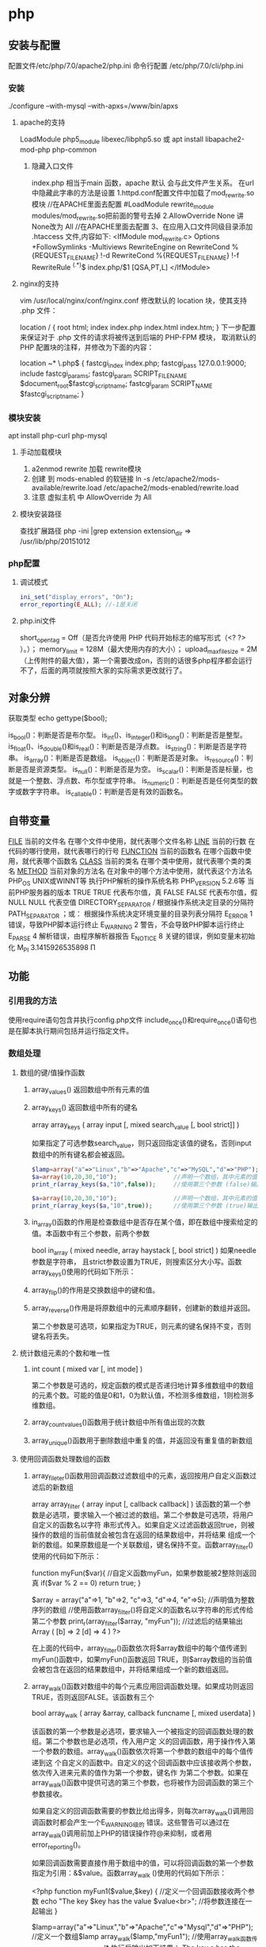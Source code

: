 * php
** 安装与配置
   配置文件/etc/php/7.0/apache2/php.ini
   命令行配置 /etc/php/7.0/cli/php.ini 
*** 安装
    ./configure --with-mysql --with-apxs=/www/bin/apxs
**** apache的支持
     LoadModule php5_module        libexec/libphp5.so
     或
     apt install libapache2-mod-php php-common
***** 隐藏入口文件
      index.php 相当于main 函数，apache 默认 会与此文件产生关系。
      在url 中隐藏此字串的方法是设置
      1.httpd.conf配置文件中加载了mod_rewrite.so模块 //在APACHE里面去配置
      #LoadModule rewrite_module modules/mod_rewrite.so把前面的警号去掉
      2.AllowOverride None 讲None改为 All      //在APACHE里面去配置
      3、在应用入口文件同级目录添加 .htaccess 文件,内容如下:
      <IfModule	mod_rewrite.c>
      Options	+FollowSymlinks	-Multiviews
      RewriteEngine	on
      RewriteCond	%{REQUEST_FILENAME}	!-d
      RewriteCond	%{REQUEST_FILENAME}	!-f
      RewriteRule	^(.*)$	index.php/$1	[QSA,PT,L]
      </IfModule>

**** nginx的支持
     vim /usr/local/nginx/conf/nginx.conf
     修改默认的 location 块，使其支持 .php 文件：

     location / {
     root   html;
     index  index.php index.html index.htm;
     }
     下一步配置来保证对于 .php 文件的请求将被传送到后端的 PHP-FPM 模块， 取消默认的 PHP 配置块的注释，并修改为下面的内容：

     location ~* \.php$ {
     fastcgi_index   index.php;
     fastcgi_pass    127.0.0.1:9000;
     include         fastcgi_params;
     fastcgi_param   SCRIPT_FILENAME    $document_root$fastcgi_script_name;
     fastcgi_param   SCRIPT_NAME        $fastcgi_script_name;
     }
*** 模块安装  
    apt install php-curl php-mysql
**** 手动加载模块 
     1. a2enmod rewrite 加载 rewrite模块
     2. 创建 到 mods-enabled 的软链接 ln -s /etc/apache2/mods-available/rewrite.load /etc/apache2/mods-enabled/rewrite.load
     3. 注意 虚拟主机 中 AllowOverride 为 All
**** 模块安装路径
     查找扩展路径 php -ini |grep extension
     extension_dir => /usr/lib/php/20151012
*** php配置  
**** 调试模式
   #+BEGIN_SRC php
     ini_set("display_errors", "On"); 
     error_reporting(E_ALL); //-1是关闭
   #+END_SRC
**** php.ini文件
   short_open_tag = Off（是否允许使用 PHP 代码开始标志的缩写形式（<? ?> ）。）；
   memory_limit = 128M（最大使用内存的大小）；
   upload_max_filesize = 2M（上传附件的最大值），第一个需要改成on，否则的话很多php程序都会运行不了，后面的两项就按照大家的实际需求更改就行了。
** 对象分辨
   获取类型 echo gettype($bool);
        
   is_bool()：判断是否是布尔型。
   is_int()、is_integer()和is_long()：判断是否是整型。
   is_float()、is_double()和is_real()：判断是否是浮点数。
   is_string()：判断是否是字符串。
   is_array()：判断是否是数组。
   is_object()：判断是否是对象。
   is_resource()：判断是否是资源类型。
   is_null()：判断是否是为空。
   is_scalar()：判断是否是标量，也就是一个整数、浮点数、布尔型或字符串。
   is_numeric()：判断是否是任何类型的数字或数字字符串。
   is_callable()：判断是否是有效的函数名。
** 自带变量
   __FILE__  当前的文件名  在哪个文件中使用，就代表哪个文件名称  
   __LINE__  当前的行数  在代码的哪行使用，就代表哪行的行号  
   __FUNCTION__  当前的函数名  在哪个函数中使用，就代表哪个函数名  
   __CLASS__  当前的类名  在哪个类中使用，就代表哪个类的类名  
   __METHOD__  当前对象的方法名  在对象中的哪个方法中使用，就代表这个方法名  
   PHP_OS  UNIX或WINNT等  执行PHP解析的操作系统名称  
   PHP_VERSION  5.2.6等  当前PHP服务器的版本  
   TRUE  TRUE  代表布尔值，真  
   FALSE  FALSE  代表布尔值，假  
   NULL  NULL  代表空值  
   DIRECTORY_SEPARATOR  \或/  根据操作系统决定目录的分隔符  
   PATH_SEPARATOR  ；或：  根据操作系统决定环境变量的目录列表分隔符  
   E_ERROR  1  错误，导致PHP脚本运行终止  
   E_WARNING  2  警告，不会导致PHP脚本运行终止  
   E_PARSE  4  解析错误，由程序解析器报告  
   E_NOTICE  8  关键的错误，例如变量末初始化  
   M_PI  3.1415926535898  Π  
** 功能
*** 引用我的方法
    使用require语句包含并执行config.php文件
    include_once()和require_once()语句也是在脚本执行期间包括并运行指定文件。
*** 数组处理
**** 数组的键/值操作函数 
***** array_values() 返回数组中所有元素的值
***** array_keys() 返回数组中所有的键名
      array  array_keys ( array input [, mixed search_value [, bool strict]] )
      
      如果指定了可选参数search_value，则只返回指定该值的键名，否则input数组中的所有键名都会被返回。
     #+BEGIN_SRC php
       $lamp=array("a"=>"Linux","b"=>"Apache","c"=>"MySQL","d"=>"PHP");  //只使第一个必需的参数
       $a=array(10,20,30,"10");                //声明一个数组，其中元素的值有整数10和字符串”10”
       print_r(array_keys($a,"10",false));     //使用第三个参数 (false)输出：Array ( [0] => 0 [1] => 3 )

       $a=array(10,20,30,"10");                //声明一个数组，其中元素的值有整数10和字符串”10”
       print_r(array_keys($a,"10",true));      //使用第三个参数 (true)输出：Array ( [0] => 3) 
     #+END_SRC 
***** in_array()函数的作用是检查数组中是否存在某个值，即在数组中搜索给定的值。本函数中有三个参数，前两个参数
 bool  in_array ( mixed needle, array haystack [, bool strict] )
 如果needle参数是字符串， 且strict参数设置为TRUE，则搜索区分大小写。函数array_keys()使用的代码如下所示：
***** array_flip()的作用是交换数组中的键和值。
***** array_reverse()作用是将原数组中的元素顺序翻转，创建新的数组并返回。
      第二个参数是可选项，如果指定为TRUE，则元素的键名保持不变，否则键名将丢失。
      
**** 统计数组元素的个数和唯一性 
***** int count ( mixed var [, int mode] )
      第二个参数是可选的，规定函数的模式是否递归地计算多维数组中的数组的元素个数。可能的值是0和1，0为默认值，不检测多维数组，1则检测多维数组。
***** array_count_values()函数用于统计数组中所有值出现的次数
***** array_unique()函数用于删除数组中重复的值，并返回没有重复值的新数组
**** 使用回调函数处理数组的函数 
***** array_fileter()函数用回调函数过滤数组中的元素，返回按用户自定义函数过滤后的新数组
       array array_filter ( array input [, callback callback] )
 该函数的第一个参数是必选项，要求输入一个被过滤的数组。第二个参数是可选项，将用户自定义的函数名以字符
 串形式传入。如果自定义过滤函数返回true，则被操作的数组的当前值就会被包含在返回的结果数组中，并将结果
 组成一个新的数组。如果原数组是一个关联数组，键名保持不变。函数array_filter()使用的代码如下所示：

         function myFun($var){                                           //自定义函数myFun，如果参数能被2整除则返回真
                 if($var % 2 == 0)
                         return true;
         }

         $array = array("a"=>1, "b"=>2, "c"=>3, "d"=>4, "e"=>5);          //声明值为整数序列的数组
      //使用函数array_filter()将自定义的函数名以字符串的形式传给第二个参数
         print_r(array_filter($array, "myFun"));                         //过滤后的结果输出Array ( [b] => 2 [d] => 4 )
 ?>

 在上面的代码中，array_filter()函数依次将$array数组中的每个值传递到myFun()函数中，如果myFun()函数返回
 TRUE，则$array数组的当前值会被包含在返回的结果数组中，并将结果组成一个新的数组返回。


***** array_walk()函数对数组中的每个元素应用回调函数处理。如果成功则返回TRUE，否则返回FALSE。该函数有三个
       bool array_walk ( array &array, callback funcname [, mixed userdata] )

 该函数的第一个参数是必选项，要求输入一个被指定的回调函数处理的数组。第二个参数也是必选项，传入用户定
 义的回调函数，用于操作传入第一个参数的数组。array_walk()函数依次将第一个参数的数组中的每个值传递到这
 个自定义的函数中。自定义的这个回调函数中应该接收两个参数，依次传入进来元素的值作为第一个参数，键名作
 为第二个参数。如果在array_walk()函数中提供可选的第三个参数，也将被作为回调函数的第三个参数接收。

 如果自定义的回调函数需要的参数比给出得多，则每次array_walk()调用回调函数时都会产生一个E_WARNING级的
 错误。这些警告可以通过在array_walk()调用前加上PHP的错误操作符@来抑制，或者用error_reporting()。

 如果回调函数需要直接作用于数组中的值，可以将回调函数的第一个参数指定为引用：&$value。函数array_walk
 ()使用的代码如下所示：


 <?php
         function myFun1($value,$key) {                                          //定义一个回调函数接收两个参数
                 echo "The key $key has the value $value<br>";                     //将参数连接在一起输出
         }

         $lamp=array("a"=>"Linux","b"=>"Apache","c"=>"Mysql","d"=>"PHP");    //定义一个数组$lamp
         array_walk($lamp,"myFun1");                     //使用array_walk函数传入一个数组和一个回调函数
         /*  执行后输出如下结果：
             The key a has the value Linux
             The key b has the value Apache
             The key c has the value MySQL
             The key d has the value PHP */

         function myFun2($value,$key,$p)  {              //自定义一个回调函数需要接受三个参数
                 echo "$key $p $value <br>";             //将三个参数连接后输出
         }
        
         array_walk($lamp,"myFun2","has the value");     //使用array_walk函数传入三个参数
         /*执行后输出如下结果：
           a has the value Linux
           b has the value Apache
           c has the value MySQL
        d has the value PHP     */

         function myFun3(&$value,$key) {                     //改变量组元素的值（请注意 &$value传入引用）
                 $value="Web";                           //将改变原数组中每个元素的值
         }

         array_walk($lamp,"myFun3");                     //使用array_walk函数传入两个参数，其中第一个参数为引用
         print_r($lamp);                                 //输出：Array ( [a] => Web [b] => Web [c] => Web [d] => Web )
 ?>

***** 函数array_map() 
 与上一个array_walk()函数相比，array_map()函数将更加灵活，并且可以处理多个数组。将回调函数作用到给定数
 组的元素上，返回用户自定义函数作用后的数组。array_map()是任意参数列表函数，回调函数接受的参数数目应该
 和传递给array_map()函数的数组数目一致。其函数的原型如下：
**** 数组的排序函数 
*****      sort()  按由小到大的升序对给定数组的值排序  
        ( array &array [, int sort_flags] )

 第一个参数是必需的，指定需要排序的数组。后一个参数是可选的，给出了排序的方式，可以用以下值改变排序的
 行为：

        SORT_REGULAR–是默认值，将自动识别数组元素的类型进行排序。
  SORT_NUMERIC–用于数字符素的排序。
  SORT_STRING–用于字符串元素的排序。
  SORT_LOCALE_STRING-根据当前的locale设置来把元素当做字符串比较。
 
  rsort  对数组的元素按照键值进行由大到小的逆向排序  
  usort()  使用用户自定义的回调函数对数组排序  
***** 根据元素的值对数组排序 
 asort()  对数组进行由小到大排序并保持索引关系  
 arsort()  对数组进行由大到小的逆向排序并保持索引关系  
 uasort()  使用用户自定义的比较回调函数对数组中的值进行排序并保持索引关联  
      $data = array("l"=>"Linux", "a"=>"Apache","m"=>"MySQL","p"=>"PHP");
        
        asort($data);           //使用asort()函数将数组$data按元素的值升序排序，并保留原有的键名和值
        print_r($data);         //输出：Array ( [a] => Apache [l] => Linux [m] => MySQL [p] => PHP )

        arsort($data);          //使用arsort()函数将数组$data按元素的值降序排序，并保留原有的键名和值
        print_r($data);         //输出：Array ( [p] => PHP [m] => MySQL [l] => Linux [a] => Apache )
    
***** 根据键名对数组排序 
 ksort()  按照键名对数组进行由小到大的排序，为数组值保留原来的键  
 krsort()  将数组按照由大到小的键逆向排序，为数组值保留原来的键  
 uksort()  使用用户自定义的比较回调函数对数组中的键名进行排序  
 
***** 根据“自然排序”法对数组排序 
  natsort()  用自然顺序算法对给定数组中的元素排序  
  natcasesort()  用不区分大小写的自然顺序算法对给定数组中的元素排序  
          $data = array("file1.txt", "file11.txt", "File2.txt", "FILE12.txt", "file.txt");
        
         natsort($data);         //普通的“自然排序”
         print_r($data);         //输出排序后的结果，数组中包括大小写，输出不是正确的排序结果

         natcasesort($data);     //忽略大小写的“自然排序”
         print_r($data);         //输出“自然排序”后的结果，正常结果
 ?

***** 根据用户自定的规则对数组排序 

 PHP也能让你定义自己的排序算法，以进行更复杂的排序操作。提供了可以通过创建你自己的比较函数作为回调函
 数的数组排序函数，包括usort()、uasort()和uksort等函数。它们的使用格式一样，并具有相同的参数列表，区别
 在于对键还是值进行排序。其函数的原型分别如下：


 bool usort ( array &array, callback cmp_function )
 bool uasort ( array &array, callback cmp_function )
 bool uksort ( array &array, callback cmp_function )
 #+BEGIN_SRC php
         $lamp = array("Linux", "Apache", "MySQL", "PHP");       //声明一个数组，其中元素值的长度不相同

         usort($lamp, "sortByLen");              //使用usort()函数传入用户自定义的回调函数进行数组排序
         print_r($lamp);         // 排序后输出：Array ( [0] => PHP [1] => MySQL [2] => Linux [3] => Apache )
        
         function sortByLen($one, $two) {           //自定义的函数作为回调用函数提供给usort()函数使用
                 if (strlen($one) == strlen($two))  //如果两个参数长度相等返回0，在数组中的位置不变
                         return 0;
                 else            //第一个参数大于第二个参数返回大于0的数，否则返回小于0的数
                         return (strlen($one) > strlen($two)) ? 1 : -1;
         }
 ?>


 #+END_SRC

***** 多维数组的排序 
  array_multisort()  对多个数组或多维数组进行排序  
  PHP也允许在多维数组上执行一些比较复杂的排序。例如，首先对一个嵌套数组使用一个普通的键值进行排序，然
 后再根据另一个键值进行排序。这与使用SQL的ORDER BY语句对多个字段进行排序非常相似。可以使用
 array_multisort()函数对多个数组或多维数组进行排序，或者根据某一维或多维对多维数组进行排序。其函数的原
 型分别如下：


 bool array_multisort ( array ar1 [, mixed arg [, mixed ... [, array ...]]] )

 该函数如果成功则返回TRUE，失败则返回FALSE。第一个参数是要排序的主要数组。数组中的值比较为相同的话，
 就按照下一个输入数组中相应值的大小来排序，依此类推。函数array_multisort()使用的代码如下所示：


 <?php
         $data = array(                          //声明一个$data数组，仿真了一个行和列数组
                         array("id" => 1, "soft" => "Linux", "rating" => 3),
                         array("id" => 2, "soft" => "Apache", "rating" => 1),
                         array("id" => 3, "soft" => "MySQL", "rating" => 4),
                         array("id" => 4, "soft" => "PHP", "rating" => 2),
                 );
         //使用foreach遍历创建两个数组作为array_multisort的参数
         foreach ($data as $key => $value) {
                 $soft[$key] = $value["soft"];     //将$data中的每个数组元素中键值为soft的值形成数组$soft
                 $rating[$key] = $value["rating"]; //将每个数组元素中键值为rating的值形成数组$rating
         }

         array_multisort($rating, $soft, $data);  //使用array_multisort()函数传入三个数组进行排序
         print_r($data);                          //输出排序后的二维数组
 ?>

**** 拆分、合并、分解和接合数组 
***** 函数array_slice() 
      array_slice()函数的作用是在数组中根据条件取出一段值并返回。如果数组有字符串键，所返回的数组将保留键名。
      该函数可以设置四个参数，其函数的原型如下：
*** array 
	  foreach($array as $key=>$value){}遍历数组
	  each() 函数返回当前元素的键名和键值，并将内部指针向前移动。
	  该元素的键名和键值会被返回带有四个元素的数组中。两个元素（1 和 Value）包含键值，两个元素（0 和 Key）包含键名。
	  array()创建数组
	  current() - 返回数组中的当前元素的值
	  end() - 将内部指针指向数组中的最后一个元素，并输出
	  next() - 将内部指针指向数组中的下一个元素，并输出
	  prev() - 将内部指针指向数组中的上一个元素，并输出
	  reset() - 将内部指针指向数组中的第一个元素，并输出
	  array_values() 函数返回一个包含给定数组中所有键值的数组，但不保留键名。
	  int count ( mixed $var [, int $mode = COUNT_NORMAL ] )统计一个数组里的所有元素，或者一个对象里的东西。
	  is_array() - 检测变量是否是数组
	  array_count_values() 返回一个数组，统计的是每个值的数量，相等，数量加１
	  array_unique(array) 删除数组中重复的值,返回新数组
	  array array_filter ( array $array [, callable $callback [, int $flag = 0 ]] )  过滤器,把每个值传给callback函数,如果返回值为真，就返回过来
	  usort()	使用用户自定义的比较函数对数组进行排序。
	  array_slice(array,start,length,preserve) 函数在数组中根据条件取出一段值，并返回。
	  array()	创建数组。
	  array_change_key_case()	把数组中所有键更改为小写或大写。
	  array_chunk()	把一个数组分割为新的数组块。
	  array_column()	返回输入数组中某个单一列的值。
	  array_combine()	通过合并两个数组来创建一个新数组。
	  array_count_values()	用于统计数组中所有值出现的次数。
	  array_diff()	比较数组，返回差集（只比较键值）。
	  array_diff_assoc()	比较数组，返回差集（比较键名和键值）。
	  array_diff_key()	比较数组，返回差集（只比较键名）。
	  array_diff_uassoc()	比较数组，返回差集（比较键名和键值，使用用户自定义的键名比较函数）。
	  array_diff_ukey()	比较数组，返回差集（只比较键名，使用用户自定义的键名比较函数）。
	  array_fill()	用给定的键值填充数组。
	  array_fill_keys()	用指定键名的给定键值填充数组。
	  array_filter()	用回调函数过滤数组中的元素。
	  array_flip()	交换数组中的键和值。
	  array_intersect()	比较数组，返回交集（只比较键值）。
	  array_intersect_assoc()	比较数组，返回交集（比较键名和键值）。
	  array_intersect_key()	比较数组，返回交集（只比较键名）。
	  array_intersect_uassoc()	比较数组，返回交集（比较键名和键值，使用用户自定义的键名比较函数）。
	  array_intersect_ukey()	比较数组，返回交集（只比较键名，使用用户自定义的键名比较函数）。
	  array_key_exists()	检查指定的键名是否存在于数组中。
	  array_keys()	返回数组中所有的键名。
	  array_map()	把数组中的每个值发送到用户自定义函数，返回新的值。
	  array_merge()	把一个或多个数组合并为一个数组。
	  array_merge_recursive()	递归地合并一个或多个数组。
	  array_multisort()	对多个数组或多维数组进行排序。
	  array_pad()	用值将数组填补到指定长度。
	  array_pop()	删除数组的最后一个元素（出栈）。
	  array_product()	计算数组中所有值的乘积。
	  array_push()	将一个或多个元素插入数组的末尾（入栈）。
	  array_rand()	返回数组中一个或多个随机的键。
	  array_reduce()	通过使用用户自定义函数，以字符串返回数组。
	  array_replace()	使用后面数组的值替换第一个数组的值。
	  array_replace_recursive()	递归地使用后面数组的值替换第一个数组的值。
	  array_reverse()	以相反的顺序返回数组。
	  array_search()	搜索数组中给定的值并返回键名。
	  array_shift()	删除数组中首个元素，并返回被删除元素的值。
	  array_slice()	返回数组中被选定的部分。
	  array_splice()	删除并替换数组中指定的元素。
	  array_sum()	返回数组中值的和。
	  array_udiff()	比较数组，返回差集（只比较值，使用一个用户自定义的键名比较函数）。
	  array_udiff_assoc()	比较数组，返回差集（比较键和值，使用内建函数比较键名，使用用户自定义函数比较键值）。
	  array_udiff_uassoc()	比较数组，返回差集（比较键和值，使用两个用户自定义的键名比较函数）。
	  array_uintersect()	比较数组，返回交集（只比较值，使用一个用户自定义的键名比较函数）。
	  array_uintersect_assoc()	比较数组，返回交集（比较键和值，使用内建函数比较键名，使用用户自定义函数比较键值）。
	  array_uintersect_uassoc()	比较数组，返回交集（比较键和值，使用两个用户自定义的键名比较函数）。
	  array_unique()	删除数组中的重复值。
	  array_unshift()	在数组开头插入一个或多个元素。
    :  int array_unshift ( array &$array , mixed $var [, mixed $... ] )
	  array_values()	返回数组中所有的值。
	  array_walk()	对数组中的每个成员应用用户函数。
	  array_walk_recursive()	对数组中的每个成员递归地应用用户函数。
	  arsort()	对关联数组按照键值进行降序排序。
	  asort()	对关联数组按照键值进行升序排序。
	  compact()	创建包含变量名和它们的值的数组。
	  count()	返回数组中元素的数目。
	  current()	返回数组中的当前元素。
	  each()	返回数组中当前的键／值对。
	  end()	将数组的内部指针指向最后一个元素。
	  extract()	从数组中将变量导入到当前的符号表。
	  in_array()	检查数组中是否存在指定的值。
    : bool in_array ( mixed $needle , array $haystack [, bool $strict = FALSE ] )
    : 在 haystack[干草堆] 中搜索 needle[针]，如果没有设置 strict[严格的] 则使用宽松的比较。 
	  key()	从关联数组中取得键名。
	  krsort()	对数组按照键名逆向排序。
	  ksort()	对数组按照键名排序。
**** list()	把数组中的值赋给一些变量。 list($a, $b, $c)=['a', 'b', 'c'];
	  natcasesort()	用“自然排序”算法对数组进行不区分大小写字母的排序。
	  natsort()	用“自然排序”算法对数组排序。
	  next()	将数组中的内部指针向前移动一位。
	  pos()	current() 的别名。
	  prev()	将数组的内部指针倒回一位。
	  range()	创建包含指定范围单元的数组。
	  reset()	将数组的内部指针指向第一个元素。
	  rsort()	对数组逆向排序。
	  shuffle()	将数组打乱。
	  sizeof()	count() 的别名。
	  sort()	对数组排序。
	  uasort()	使用用户自定义的比较函数对数组中的键值进行排序。
	  uksort()	使用用户自定义的比较函数对数组中的键名进行排序。
      
    : print_r(array_filter($array1, "odd"));
*** date
	  date(Y年m月d日l星期/M英文月,而不是数字)
	  ((int)date('h')+8)时间,东八区要加8小时
	  h - 带有首位零的 12 小时小时格式
	  i - 带有首位零的分钟 (minute)
	  s - 带有首位零的秒（00 -59）(second)
	  a - 小写的午前和午后（am 或 pm）ante (before) meridiem post meridiem
	  cal_days_in_month()	针对指定的年份和历法，返回一个月中的天数。
	  cal_from_jd()	把儒略日计数转换为指定历法的日期。
	  cal_info()	返回有关指定历法的信息。
	  cal_to_jd()	把指定历法中的日期转换为儒略日计数。
	  easter_date()	返回指定年份的复活节午夜的 Unix 时间戳。
	  easter_days()	返回指定年份的复活节与 3 月 21 日之间的天数。
	  frenchtojd()	把法国共和历的日期转换成为儒略日计数。
	  gregoriantojd()	把格利高里历法的日期转换成为儒略日计数。
	  jddayofweek()	返回日期在周几。
	  jdmonthname()	返回月的名称。
	  jdtofrench()	把儒略日计数转换为法国共和历的日期。
	  jdtogregorian()	将格利高里历法转换成为儒略日计数。
	  jdtojewish()	把儒略日计数转换为犹太历法的日期。
	  jdtojulian()	把儒略日计数转换为儒略历法的日期。
	  jdtounix()	把儒略日计数转换为 Unix 时间戳。
	  jewishtojd()	把犹太历法的日期转换为儒略日计数。
	  juliantojd()	把儒略历法的日期转换为儒略日计数。
	  unixtojd()	把 Unix 时间戳转换为儒略日计数。

	  Date/Time 函数的行为受到 php.ini 中设置的影响：
	  date.timezone 	默认时区（所有的 Date/Time 函数使用该选项） 	
	  date.default_latitude 	默认纬度（date_sunrise() 和 date_sunset() 使用该选项）
	  date.default_longitude 	默认经度（date_sunrise() 和 date_sunset() 使用该选项）
	  date.sunrise_zenith 	默认日出天顶（date_sunrise() 和 date_sunset() 使用该选项）
	  date.sunset_zenith 	默认日落天顶（date_sunrise() 和 date_sunset() 使用该选项）
	  PHP 5 Date/Time 函数
	  函数 	描述
	  checkdate() 	验证格利高里日期。
	  date_add() 	添加日、月、年、时、分和秒到日期。
	  date_create_from_format() 	返回根据指定格式进行格式化的新的 DateTime 对象。
	  date_create() 	返回新的 DateTime 对象。
	  date_date_set() 	设置新日期。
	  date_default_timezone_get() 	返回由所有的 Date/Time 函数使用的默认时区。
	  date_default_timezone_set() 	设置由所有的 Date/Time 函数使用的默认时区。
	  date_diff() 	返回两个日期间的差值。
	  date_format() 	返回根据指定格式进行格式化的日期。
	  date_get_last_errors() 	返回日期字符串中的警告/错误。
	  date_interval_create_from_date_string() 	从字符串的相关部分建立 DateInterval。
	  date_interval_format() 	格式化时间间隔。
	  date_isodate_set() 	设置 ISO 日期。
	  date_modify() 	修改时间戳。
	  date_offset_get() 	返回时区偏移。
	  date_parse_from_format() 	根据指定的格式返回带有关于指定日期的详细信息的关联数组。
	  date_parse() 	返回带有关于指定日期的详细信息的关联数组。
	  date_sub() 	从指定日期减去日、月、年、时、分和秒。
	  date_sun_info() 	返回包含有关指定日期与地点的日出/日落和黄昏开始/黄昏结束的信息的数组。
	  date_sunrise() 	返回指定日期与位置的日出时间。
	  date_sunset() 	返回指定日期与位置的日落时间。
	  date_time_set() 	设置时间。
	  date_timestamp_get() 	返回 Unix 时间戳。
	  date_timestamp_set() 	设置基于 Unix 时间戳的日期和时间。
	  date_timezone_get() 	返回给定 DateTime 对象的时区。
	  date_timezone_set() 	设置 DateTime 对象的时区。
	  date() 	格式化本地日期和时间。
	  getdate() 	返回某个时间戳或者当前本地的日期/时间的日期/时间信息。
	  gettimeofday() 	返回当前时间。
	  gmdate() 	格式化 GMT/UTC 日期和时间。
	  gmmktime() 	返回 GMT 日期的 UNIX 时间戳。
	  gmstrftime() 	根据区域设置对 GMT/UTC 日期和时间进行格式化。
	  idate() 	将本地时间/日期格式化为整数。
	  localtime() 	返回本地时间。
	  microtime() 	返回当前时间的微秒数。
	  mktime() 	返回日期的 Unix 时间戳。
	  strftime() 	根据区域设置对本地时间/日期进行格式化。
	  strptime() 	解析由 strftime() 生成的时间/日期。
	  strtotime() 	将任何英文文本的日期或时间描述解析为 Unix 时间戳。
	  time() 	返回当前时间的 Unix 时间戳。
	  timezone_abbreviations_list() 	返回包含夏令时、偏移量和时区名称的关联数组。
	  timezone_identifiers_list() 	返回带有所有时区标识符的索引数组。
	  timezone_location_get() 	返回指定时区的位置信息。
	  timezone_name_from_abbr() 	根据时区缩略语返回时区名称。
	  timezone_name_get() 	返回时区的名称。
	  timezone_offset_get() 	返回相对于 GMT 的时区偏移。
	  timezone_open() 	创建新的 DateTimeZone 对象。
	  timezone_transitions_get() 	返回时区的所有转换。
	  timezone_version_get() 	返回时区数据库的版本。

*** file
	  fopen("filename",'w')  //可以指定绝对路径或相对路径
	  "r" 	只读方式打开，将文件指针指向文件头。
	  "r+" 	读写方式打开，将文件指针指向文件头。
	  "w" 	写入方式打开，将文件指针指向文件头并将文件大小截为零。如果文件不存在则尝试创建之。
	  "w+" 	读写方式打开，将文件指针指向文件头并将文件大小截为零。如果文件不存在则尝试创建之。
	  "a" 	写入方式打开，将文件指针指向文件末尾。如果文件不存在则尝试创建之。
	  "a+" 	读写方式打开，将文件指针指向文件末尾。如果文件不存在则尝试创建之。
	  "x" 	创建并以写入方式打开，将文件指针指向文件头。如果文件已存在，则报错.
	  basename() 	返回路径中的文件名部分。
	  chgrp() 	改变文件组。 	
	  chmod() 	改变文件模式。 
	  chown() 	改变文件所有者。 	
	  clearstatcache() 	清除文件状态缓存。 	
	  fopen() 可以通过http路径打开,可以在php.ini 中配置allow_url_fopen   //unix中要注意文件的访问权限
	  copy() 	复制文件。
	  fread(filepoint,length)	读取打开的文件。
	  fwrite(file,string,length)   
	  file_get_contents(filepath) 函数把整个文件读入一个字符串中。
	  file_put_contents(filepath,filecontent) 在ftp中要用到flags和context标志
	  basename()
	  is_readable()
	  fgets()
	  fgetss() 去掉文件中的html格式
	  readfile(filename) 输出到浏览器
	  file(file) 返回值是文件内容
	  fgetc()
	  file_exists()
	  filesize()
	  unlink() 删除文件
	  rewind()
	  fseek()
	  ftell()
	  delete() 	参见 unlink() 或 unset()。 	 
	  dirname() 	返回路径中的目录名称部分。 	
	  disk_free_space() 	返回目录的可用空间。 	
	  disk_total_space() 	返回一个目录的磁盘总容量。
	  diskfreespace() 	disk_free_space() 的别名。
	  fclose() 	关闭打开的文件。 	
	  feof() 	测试文件指针是否到了文件结束的位置。 	
	  fflush() 	向打开的文件输出缓冲内容。 
	  fgetc() 	从打开的文件中返回字符。 
	  fgetcsv() 	从打开的文件中解析一行，校验 CSV 字段。 	
	  fgets() 	从打开的文件中返回一行。 	
	  fgetss() 	从打开的文件中读取一行并过滤掉 HTML 和 PHP 标记。 	  file() 	把文件读入一个数组中。 	
	  file_exists() 	检查文件或目录是否存在。
	  file_get_contents() 	将文件读入字符串。 	
	  file_put_contents() 	将字符串写入文件。 	
	  fileatime() 	返回文件的上次访问时间。 	
	  filectime() 	返回文件的上次改变时间。 	
	  filegroup() 	返回文件的组 ID。 	
	  fileinode() 	返回文件的 inode 编号。 
	  filemtime() 	返回文件的上次修改时间。
	  fileowner() 	文件的 user ID （所有者）。
	  fileperms() 	返回文件的权限。 	
	  filesize() 	返回文件大小。 	
	  filetype() 	返回文件类型。 	
	  flock() 	锁定或释放文件。
	  fnmatch() 	根据指定的模式来匹配文件名或字符串。 	
	  fopen() 	打开一个文件或 URL。 	
	  fpassthru() 	从打开的文件中读数据，直到 EOF，并向输出缓冲写结果
	  fputcsv() 	将行格式化为 CSV 并写入一个打开的文件中。 	
	  fputs() 	fwrite() 的别名。 	
	  fread() 	读取打开的文件。 	
	  fscanf() 	根据指定的格式对输入进行解析。
	  fseek() 	在打开的文件中定位。 	
	  fstat() 	返回关于一个打开的文件的信息。
	  ftell() 	返回文件指针的读/写位置 
	  ftruncate() 	将文件截断到指定的长度。
	  fwrite() 	写入文件。 	
	  glob() 	返回一个包含匹配指定模式的文件名/目录的数组。 	
	  is_dir() 	判断指定的文件名是否是一个目录。 	
	  is_executable() 	判断文件是否可执行。 	
	  is_file() 	判断指定文件是否为常规的文件。 	
	  is_link() 	判断指定的文件是否是连接。 	
	  is_readable() 	判断文件是否可读。 	
	  is_uploaded_file() 	判断文件是否是通过 HTTP POST 上传的。 	
	  is_writable() 	判断文件是否可写。 	
	  is_writeable() 	is_writable() 的别名。 	
	  link() 	创建一个硬连接。 	
	  linkinfo() 	返回有关一个硬连接的信息。 	
	  lstat() 	返回关于文件或符号连接的信息。 	
	  mkdir() 	创建目录。 	
	  move_uploaded_file() 	将上传的文件移动到新位置。 	
	  parse_ini_file() 	解析一个配置文件。 	
	  pathinfo() 	返回关于文件路径的信息。 	
	  pclose() 	关闭有 popen() 打开的进程。 	
	  popen() 	打开一个进程。 	
	  readfile() 	读取一个文件，并输出到输出缓冲。 	
	  readlink() 	返回符号连接的目标。 	
	  realpath() 	返回绝对路径名。 	
	  rename() 	重名名文件或目录。 	
	  rewind() 	倒回文件指针的位置。 	
	  rmdir() 	删除空的目录。 	
	  set_file_buffer() 	设置已打开文件的缓冲大小。 	
	  stat() 	返回关于文件的信息。 	
	  symlink() 	创建符号连接。 	
	  tempnam() 	创建唯一的临时文件。
	  tmpfile() 	建立临时文件。 	
	  touch() 	设置文件的访问和修改时间。 	
	  umask() 	改变文件的文件权限。 	
	  unlink() 	删除文件。

	  isset(varname)判断变量是否已经配置，就是变量存不存在值
	  unset(varname)取消配置；
	  empty(varname) 对于值是0的数返回true，这里要当心

*** Directory 函数
	  chdir()	改变当前的目录。
	  chroot()	改变根目录。
	  closedir()	关闭目录句柄。
	  dir()	返回 Directory 类的实例。
	  getcwd()	返回当前工作目录。
	  opendir()	打开目录句柄。
	  readdir()	返回目录句柄中的条目。
	  rewinddir()	重置目录句柄。
	  scandir()	返回指定目录中的文件和目录的数组。
*** PHP 过滤器用于对来自非安全来源的数据（比如用户输入）进行验证和过滤。
	  filter_has_var() 	检查是否存在指定输入类型的变量。 	
	  filter_id() 	返回指定过滤器的 ID 号。 	
	  filter_input() 	从脚本外部获取输入，并进行过滤。 	
	  filter_input_array() 	从脚本外部获取多项输入，并进行过滤。 	
	  filter_list() 	返回包含所有得到支持的过滤器的一个数组。 	
	  filter_var_array() 	获取多项变量，并进行过滤。 	
	  filter_var() 	获取一个变量，并进行过滤。
*** HTTP 函数允许您在其他输出被发送之前，对由 Web 服务器发送到浏览器的信息进行操作。
	  header() 	向客户端发送原始的 HTTP 报头。
	  headers_list() 	返回已发送的（或待发送的）响应头部的一个列表。
	  headers_sent() 	检查 HTTP 报头是否发送/已发送到何处。
	  setcookie() 	定义与 HTTP 报头的其余部分一共发送的 cookie。
	  setrawcookie() 	定义与 HTTP 报头的其余部分一共发送的 cookie（不进行 URL 编码）。

*** 数学 (Math) 函数能处理 integer 和 float 范围内的值。
	  abs() 	绝对值。 	
	  acos() 	反余弦。 	
	  acosh() 	反双曲余弦。 	
	  asin() 	反正弦。 	
	  asinh() 	反双曲正弦。 	
	  atan() 	反正切。 	
	  atan2() 	两个参数的反正切。 	
	  atanh() 	反双曲正切。 	
	  base_convert() 	在任意进制之间转换数字。 	
	  bindec() 	把二进制转换为十进制。 	
	  ceil() 	向上舍入为最接近的整数。 	
	  cos() 	余弦。 	
	  cosh() 	双曲余弦。 	
	  decbin() 	把十进制转换为二进制。 	
	  dechex() 	把十进制转换为十六进制。 	
	  decoct() 	把十进制转换为八进制。 	
	  deg2rad() 	将角度转换为弧度。 	
	  exp() 	返回 Ex 的值。 	
	  expm1() 	返回 Ex - 1 的值。 	
	  floor() 	向下舍入为最接近的整数。 	
	  fmod() 	返回除法的浮点数余数。 	
	  getrandmax() 	显示随机数最大的可能值。 	
	  hexdec() 	把十六进制转换为十进制。 	
	  hypot() 	计算直角三角形的斜边长度。 	
	  is_finite() 	判断是否为有限值。 	
	  is_infinite() 	判断是否为无限值。 	
	  is_nan() 	判断是否为合法数值。 	
	  lcg_value() 	返回范围为 (0, 1) 的一个伪随机数。 	
	  log() 	自然对数。 	
	  log10() 	以 10 为底的对数。 	
	  log1p() 	返回 log(1 + number)。 	
	  max() 	返回最大值。 	
	  min() 	返回最小值。 	
	  mt_getrandmax() 	显示随机数的最大可能值。 	
	  mt_rand() 	使用 Mersenne Twister 算法返回随机整数。 	
	  mt_srand() 	播种 Mersenne Twister 随机数生成器。 	
	  octdec() 	把八进制转换为十进制。 	
	  pi() 	返回圆周率的值。 	
	  pow() 	返回 x 的 y 次方。 	
	  rad2deg() 	把弧度数转换为角度数。 	
	  rand() 	返回随机整数。 	
	  round() 	对浮点数进行四舍五入。 	
	  sin() 	正弦。 	
	  sinh() 	双曲正弦。 	
	  sqrt() 	平方根。 
	  srand() 	播下随机数发生器种子。 	
	  tan() 	正切。 	
	  tanh() 	双曲正切。
*** string	
    mb_substr(strip_tags( $list["content"]),0,20) 截取字符串 对中文的支持
    ucfirst(string)->string第一个字大写
    addcslashes — 以 C 语言风格使用反斜线转义字符串中的字符
    addslashes — 使用反斜线引用字符串
    bin2hex — 函数把包含数据的二进制字符串转换为十六进制值
    chop — rtrim 的别名
    chr — 返回指定的字符
    chunk_split — 将字符串分割成小块
    convert_cyr_string — 将字符由一种 Cyrillic 字符转换成另一种
    convert_uudecode — 解码一个 uuencode 编码的字符串
    convert_uuencode — 使用 uuencode 编码一个字符串
    count_chars — 返回字符串所用字符的信息
    crc32 — 计算一个字符串的 crc32 多项式
    crypt — 单向字符串散列
    explode — 使用一个字符串分割另一个字符串 : array explode ( string $delimiter , string $string [, int $limit ] )
    fprintf — 将格式化后的字符串写入到流
    get_html_translation_table — 返回使用 htmlspecialchars 和 htmlentities 后的转换表
    hebrev — 将逻辑顺序希伯来文（logical-Hebrew）转换为视觉顺序希伯来文（visual-Hebrew）
    hebrevc — 将逻辑顺序希伯来文（logical-Hebrew）转换为视觉顺序希伯来文（visual-Hebrew），并且转换换行符
    hex2bin — 转换十六进制字符串为二进制字符串
    html_entity_decode — Convert all HTML entities to their applicable characters
    htmlentities — Convert all applicable characters to HTML entities
    htmlspecialchars_decode — 将特殊的 HTML 实体转换回普通字符
    htmlspecialchars — Convert special characters to HTML entities
**** implode — 将一个一维数组的值转化为字符串
    #+BEGIN_SRC php
      <?php
      $arr = array('Hello','World!','I','love','Shanghai!');
      echo implode(" ",$arr);
      ?>
    #+END_SRC
**** join — 别名 implode
    lcfirst — 使一个字符串的第一个字符小写
    levenshtein — 计算两个字符串之间的编辑距离
    localeconv — Get numeric formatting information
    ltrim — 删除字符串开头的空白字符（或其他字符）
    md5_file — 计算指定文件的 MD5 散列值
    md5 — 计算字符串的 MD5 散列值
    metaphone — Calculate the metaphone key of a string
    money_format — 将数字格式化成货币字符串
    nl_langinfo — Query language and locale information
    nl2br — 在字符串所有新行之前插入 HTML 换行标记
    number_format — 以千位分隔符方式格式化一个数字
    ord — 返回字符的 ASCII 码值
    parse_str — 将字符串解析成多个变量
    print — 输出字符串;    实际不是函数,没参数
    printf — 输出格式化字符串
    quoted_printable_decode — 将 quoted-printable 字符串转换为 8-bit 字符串
    quoted_printable_encode — 将 8-bit 字符串转换成 quoted-printable 字符串
    quotemeta — 转义元字符集
    rtrim — 删除字符串末端的空白字符（或者其他字符）
    setlocale — 设置地区信息
    sha1_file — 计算文件的 sha1 散列值
    sha1 — 计算字符串的 sha1 散列值
    similar_text — 计算两个字符串的相似度
    soundex — Calculate the soundex key of a string
    sprintf — Return a formatted string
    sscanf — 根据指定格式解析输入的字符
    str_getcsv — 解析 CSV 字符串为一个数组
    str_ireplace — str_replace 的忽略大小写版本
    str_pad — 使用另一个字符串填充字符串为指定长度
    str_repeat — 重复一个字符串
    str_replace — 子字符串替换
    str_rot13 — 对字符串执行 ROT13 转换
    str_shuffle — 随机打乱一个字符串
    str_split — 将字符串转换为数组
    str_word_count — 返回字符串中单词的使用情况
    strcasecmp — 二进制安全比较字符串（不区分大小写）
    strchr — 别名 strstr
    strcmp — 二进制安全字符串比较
    strcoll — 基于区域设置的字符串比较
    strcspn — 获取不匹配遮罩的起始子字符串的长度
    strip_tags — 从字符串中去除 HTML 和 PHP 标记
    stripcslashes — 反引用一个使用 addcslashes 转义的字符串
    stripos — 查找字符串首次出现的位置（不区分大小写）
    stripslashes — 反引用一个引用字符串
    stristr — strstr 函数的忽略大小写版本
    strlen — 获取字符串长度
    strnatcasecmp — 使用“自然顺序”算法比较字符串（不区分大小写）
    strnatcmp — 使用自然排序算法比较字符串
    strncasecmp — 二进制安全比较字符串开头的若干个字符（不区分大小写）
    strncmp — 二进制安全比较字符串开头的若干个字符
    strpbrk — 在字符串中查找一组字符的任何一个字符
    strpos — 查找字符串首次出现的位置
    strrchr — 查找指定字符在字符串中的最后一次出现
    strrev — 反转字符串
    strripos — 计算指定字符串在目标字符串中最后一次出现的位置（不区分大小写）
    strrpos — 计算指定字符串在目标字符串中最后一次出现的位置
    strspn — 计算字符串中全部字符都存在于指定字符集合中的第一段子串的长度。
    strstr — 查找字符串的首次出现
    strtok — 标记分割字符串
    strtolower — 将字符串转化为小写
    strtoupper — 将字符串转化为大写
    strtr — 转换指定字符
    substr_compare — 二进制安全比较字符串（从偏移位置比较指定长度）
    substr_count — 计算字串出现的次数
    substr_replace — 替换字符串的子串
    substr — 返回字符串的子串
    trim — 去除字符串首尾处的空白字符（或者其他字符）
    ucfirst — 将字符串的首字母转换为大写
    ucwords — 将字符串中每个单词的首字母转换为大写
    vfprintf — 将格式化字符串写入流
    vprintf — 输出格式化字符串
    vsprintf — 返回格式化字符串
    wordwrap — 打断字符串为指定数量的字串
*** 网络 函数
    checkdnsrr — 给指定的主机（域名）或者IP地址做DNS通信检查
    closelog — 关闭系统日志链接
    define_syslog_variables — Initializes all syslog related variables
    dns_check_record — 别名 checkdnsrr
    dns_get_mx — 别名 getmxrr
    dns_get_record — 获取指定主机的DNS记录
    fsockopen — 打开一个网络连接或者一个Unix套接字连接
    gethostbyaddr — 获取指定的IP地址对应的主机名  //这个只能查到本机的主机名,可能跟域名反向解析有关,不能反向解析,只能解析host文件里面的
    gethostbyname — Get the IPv4 address corresponding to a given Internet host name
    gethostbynamel — Get a list of IPv4 addresses corresponding to a given Internet host name
    gethostname — Gets the host name
    getmxrr — Get MX records corresponding to a given Internet host name
    getprotobyname — Get protocol number associated with protocol name
    getprotobynumber — Get protocol name associated with protocol number
    getservbyname — Get port number associated with an Internet service and protocol
    getservbyport — Get Internet service which corresponds to port and protocol
    header_register_callback — Call a header function
    header_remove — Remove previously set headers
    header — 发送原生 HTTP 头
    headers_list — Returns a list of response headers sent (or ready to send)
    headers_sent — Checks if or where headers have been sent
    http_response_code — Get or Set the HTTP response code
    inet_ntop — Converts a packed internet address to a human readable representation
    inet_pton — Converts a human readable IP address to its packed in_addr representation
    ip2long — 将一个IPV4的字符串互联网协议转换成数字格式
    long2ip — Converts an long integer address into a string in (IPv4) Internet standard dotted format
    openlog — Open connection to system logger
    pfsockopen — 打开一个持久的网络连接或者Unix套接字连接。
    setcookie — Send a cookie
    setrawcookie — Send a cookie without urlencoding the cookie value
    socket_get_status — 别名 stream_get_meta_data
    socket_set_blocking — 别名 stream_set_blocking
    socket_set_timeout — 别名 stream_set_timeout
    syslog — Generate a system log message

*** pthreads
	  Threaded — Threaded 类
    Threaded::chunk — 操作
    Threaded::count — Manipulation
    Threaded::extend — Runtime Manipulation
    Threaded::from — Creation
    Threaded::getTerminationInfo — Error Detection
    Threaded::isRunning — State Detection
    Threaded::isTerminated — State Detection
    Threaded::isWaiting — State Detection
    Threaded::lock — Synchronization
    Threaded::merge — Manipulation
    Threaded::notify — Synchronization
    Threaded::pop — Manipulation
    Threaded::run — Execution
    Threaded::shift — Manipulation
    Threaded::synchronized — Synchronization
    Threaded::unlock — Synchronization
    Threaded::wait — Synchronization
	  Thread — Thread 类
    Thread::detach — 执行
    Thread::getCreatorId — 识别
    Thread::getCurrentThread — 识别
    Thread::getCurrentThreadId — 识别
    Thread::getThreadId — 识别
    Thread::globally — 执行
    Thread::isJoined — 状态监测
    Thread::isStarted — 状态检测
    Thread::join — 同步
    Thread::kill — 执行
    Thread::start — 执行
*** Worker — Worker 类
    Worker::getStacked — 栈分析
    Worker::isShutdown — 状态检测
    Worker::isWorking — 状态检测
    Worker::shutdown — 同步
    Worker::stack — 栈操作
    Worker::unstack — 栈操作
	  Collectable — The Collectable class
    Collectable::isGarbage — Determine whether an object has been marked as garbage
    Collectable::setGarbage — Mark an object as garbage
    Modifiers — 方法修饰符
*** Pool — Pool 类
    Pool::collect — 回收已完成任务的引用
    Pool::__construct — 创建新的 Worker 对象池
    Pool::resize — 改变 Pool 对象的可容纳 Worker 对象的数量
    Pool::shutdown — 停止所有的 Worker 对象
    Pool::submit — 提交对象以执行
    Pool::submitTo — 提交对象以执行
*** Mutex — Mutex 类
    Mutex::create — 创建一个互斥量
    Mutex::destroy — 销毁互斥量
    Mutex::lock — 给互斥量加锁
    Mutex::trylock — 尝试给互斥量加锁
    Mutex::unlock — 释放互斥量上的锁
*** Cond — Cond 类
    Cond::broadcast — 广播条件变量
    Cond::create — 创建一个条件变量
    Cond::destroy — 销毁条件变量
    Cond::signal — 发送唤醒信号
    Cond::wait — 等待
		  
*** PCRE 函数 Perl Compatible Regular Expressions 兼容正则
	  if(!(/^1[34578]\d{9}$/.test(phone))) 测试手机号
    preg_filter — 执行一个正则表达式搜索和替换
    preg_grep — 返回匹配模式的数组条目
    preg_last_error — 返回最后一个PCRE正则执行产生的错误代码
    preg_match_all — 执行一个全局正则表达式匹配
    preg_match — 执行一个正则表达式匹配
    preg_quote — 转义正则表达式字符
    preg_replace_callback_array — Perform a regular expression search and replace using callbacks
    preg_replace_callback — 执行一个正则表达式搜索并且使用一个回调进行替换
    preg_replace — 执行一个正则表达式的搜索和替换
    : mixed preg_replace( mixed pattern, mixed replacement, mixed subject [, int limit ] )
    : $str = preg_replace('/\s/','-',$str);  这里要注意,匹配模式要加载/ /中间
    pattern 	正则表达式
    replacement 	替换的内容
    subject 	需要匹配替换的对象
    limit 	可选，指定替换的个数，如果省略 limit 或者其值为 -1，则所有的匹配项都会被替换

    replacement 可以包含 \\n 形式或 $n 形式的逆向引用，首选使用后者。每个此种引用将被替换为与第 n 个被捕获的括号内的子模式所匹配的文本。n 可以从 0 到 99，其中 \\0 或 $0 指的是被整个模式所匹配的文本。对左圆括号从左到右计数（从 1 开始）以取得子模式的数目。
    对替换模式在一个逆向引用后面紧接着一个数字时（如 \\11），不能使用 \\ 符号来表示逆向引用。因为这样将会使 preg_replace() 搞不清楚是想要一个 \\1 的逆向引用后面跟着一个数字 1 还是一个 \\11 的逆向引用。解决方法是使用 \${1}1。这会形成一个隔离的 $1 逆向引用，而使另一个 1 只是单纯的文字。
    上述参数除 limit 外都可以是一个数组。如果 pattern 和 replacement 都是数组，将以其键名在数组中出现的顺序来进行处理，这不一定和索引的数字顺序相同。如果使用索引来标识哪个 pattern 将被哪个 replacement 来替换，应该在调用 preg_replace() 之前用 ksort() 函数对数组进行排序。

    int preg_match ( string pattern, string subject [, array matches [, int flags]])
    在 subject 字符串中搜索与 pattern 给出的正则表达式相匹配的内容。
    如果提供了 matches，则其会被搜索的结果所填充。$matches[0] 将包含与整个模式匹配的文本，$matches[1] 将包含与第一个捕获的括号中的子模式所匹配的文本，以此类推    
    模式修正符 	说明
    i 	模式中的字符将同时匹配大小写字母
    m 	字符串视为多行
    s 	将字符串视为单行，换行符作为普通字符
    x 	将模式中的空白忽略
    e 	preg_replace() 函数在替换字符串中对逆向引用作正常的替换，将其作为 PHP 代码求值，并用其结果来替换所搜索的字符串。
    A 	强制仅从目标字符串的开头开始匹配
    D 	模式中的 $ 元字符仅匹配目标字符串的结尾
    U 	匹配最近的字符串
    u 	模式字符串被当成 UTF-8 

****    preg_split — 通过一个正则表达式分隔字符串		
*** JSON 函数 
    json_decode — 对 JSON 格式的字符串进行解码
    json_encode — 对变量进行 JSON 编码
    json_last_error_msg — Returns the error string of the last json_encode() or json_decode() call
    json_last_error — 返回最后发生的错误
*** Socket 函数
    socket_accept — Accepts a connection on a socket
    socket_bind — 给套接字绑定名字
    socket_clear_error — 清除套接字或者最后的错误代码上的错误
    socket_close — 关闭套接字资源
    socket_cmsg_space — Calculate message buffer size
    socket_connect — 开启一个套接字连接
    socket_create_listen — Opens a socket on port to accept connections
    socket_create_pair — Creates a pair of indistinguishable sockets and stores them in an array
    socket_create — 创建一个套接字（通讯节点）
    socket_get_option — Gets socket options for the socket
    socket_getopt — 别名 socket_get_option
    socket_getpeername — Queries the remote side of the given socket which may either result in host/port or in a Unix filesystem path, dependent on its type
    socket_getsockname — Queries the local side of the given socket which may either result in host/port or in a Unix filesystem path, dependent on its type
    socket_import_stream — Import a stream
    socket_last_error — Returns the last error on the socket
    socket_listen — Listens for a connection on a socket
    socket_read — Reads a maximum of length bytes from a socket
    socket_recv — 从已连接的socket接收数据
    socket_recvfrom — Receives data from a socket whether or not it is connection-oriented
    socket_recvmsg — Read a message
    socket_select — Runs the select() system call on the given arrays of sockets with a specified timeout
    socket_send — Sends data to a connected socket
    socket_sendmsg — Send a message
    socket_sendto — Sends a message to a socket, whether it is connected or not
    socket_set_block — Sets blocking mode on a socket resource
    socket_set_nonblock — Sets nonblocking mode for file descriptor fd
    socket_set_option — Sets socket options for the socket
    socket_setopt — 别名 socket_set_option
    socket_shutdown — Shuts down a socket for receiving, sending, or both
    socket_strerror — Return a string describing a socket error
    socket_write — Write to a socket
*** 日志记录函数
    可以把函数执行流程写入日志
    file_put_contents(filepath,"out:".$data, FILE_APPEND); 追加到文本
** 类
*** 属性
    $this->property
    静态属性 self::$property
*** 类常量
    const constant='aa';
    self::constant
*** 自动加载类
    写个 __autoload 实现
    #+BEGIN_SRC php
      <?php
      function __autoload($class_name) {
        require_once $class_name . '.php';
      }

      $obj  = new MyClass1();
      $obj2 = new MyClass2();
      ?>
    #+END_SRC
    接口
    #+BEGIN_SRC php
      <?php

      function __autoload($name) {
        var_dump($name);
      }

      class Foo implements ITest {
      }

      /*
        string(5) "ITest"

        Fatal error: Interface 'ITest' not found in ...
      ,*/
      ?>
    #+END_SRC
*** 构造函数和析构函数
    void __construct ([ mixed $args [, $... ]] )
    void __destruct ( void )
*** 访问控制
    private/protect/public
*** 继承
    extends
*** 范围解析 ::
    self，parent 和 static 这三个特殊的关键字是用于在类定义的内部对其属性或方法进行访问的
*** 接口 interface
*** 属性重载
    __get()，__set()，__isset() 和 __unset()
*** 对象序列化
    所有php里面的值都可以使用函数serialize()来返回一个包含字节流的字符串来表示。unserialize()函数能够重新把字符串变回php原来的值。 序列化一个对象将会保存对象的所有变量，但是不会保存对象的方法，只会保存类的名字。
*** 命名空间
    使用命名空间的关键字 use 同require功能一样 , 不用重复使用
    命名空间 namespace my\name; 引用 $a= new my\name::class(); use
    命名空间 namespace my\name; 引用 $a= new my\name\class(); use
    当前命名空间常量 __NAMESPACE__
    别名 use My\Full\Classname as Another;
    调用全局 同名函数 \gloFunc(); 前面加个 \, 若果同当前函数同名

    在声明命名空间之前唯一合法的代码是用于定义源文件编码方式的 declare 语句。
    另外，所有非 PHP 代码包括空白符都不能出现在命名空间的声明之前：
    另外，与PHP其它的语言特征不同，同一个命名空间可以定义在多个文件中，即允许将同
    一个命名空间的内容分割存放在不同的文件中。
    Import and Alias
    函数
      <?php
      use func Namespace\functionName;
      functionName();
      To import a constant, change use to use constant:
      <?php
      use constant Namespace\CONST_NAME;
      echo CONST_NAME;

      多名字空间
      PHP lets you define multiple namespaces in a single PHP file like this:
     <?php
     namespace Foo {
          // Declare classes, interfaces, functions, and constants here
     }
     namespace Bar {
          // Declare classes, interfaces, functions, and constants here
     }
 \ prefix 指代全局命名空间
*** trait 
    #+BEGIN_SRC php
      <?php
      trait Geocodable {
           {
               $this->address = $address;
           }
           public function getLatitude()
          {
              if (isset($this->geocoderResult) === false) {
                   $this->geocodeAddress();
              }
              return $this->geocoderResult->getLatitude();
          }
          public function getLongitude()
          {
              if (isset($this->geocoderResult) === false) {
                   $this->geocodeAddress();
              }
              return $this->geocoderResult->getLongitude();
          }
          protected function geocodeAddress()
          {
              $this->geocoderResult = $this->geocoder->geocode($this->address);
              return true;
          }
      }

    #+END_SRC
*** 调用外部工具  执行shell shell_exec()
*** 错误输出 die($msg)
    Exception::__construct — 异常构造函数
    Exception::getMessage — 获取异常消息内容
    Exception::getPrevious — 返回异常链中的前一个异常
    Exception::getCode — 获取异常代码
    Exception::getFile — 获取发生异常的程序文件名称
    Exception::getLine — 获取发生异常的代码在文件中的行号
    Exception::getTrace — 获取异常追踪信息
    Exception::getTraceAsString — 获取字符串类型的异常追踪信息
    Exception::__toString — 将异常对象转换为字符串
    Exception::__clone — 异常克隆
*** 上下文（Context）选项和参数
**** 套接字上下文选项 — 套接字上下文选项列表
**** HTTP context 选项 — HTTP context 的选项列表
**** FTP context options — FTP context option listing
**** SSL 上下文选项 — SSL 上下文选项清单
**** CURL context options — CURL 上下文选项列表
**** Phar 上下文（context）选项 — Phar 上下文（context）选项列表
**** MongoDB context options — MongoDB context option listing
*** 支持的协议和封装协议
    PHP 带有很多内置 URL 风格的封装协议，可用于类似 fopen()、 copy()、 file_exists() 和 filesize() 的文件系统函数。 除了这些封装协议，还能通过 stream_wrapper_register() 来注册自定义的封装协议。
    file:// — 访问本地文件系统
    http:// — 访问 HTTP(s) 网址
    ftp:// — 访问 FTP(s) URLs
    php:// — 访问各个输入/输出流（I/O streams）
    zlib:// — 压缩流
    data:// — 数据（RFC 2397）
    glob:// — 查找匹配的文件路径模式
    phar:// — PHP 归档
    ssh2:// — Secure Shell 2
    rar:// — RAR
    ogg:// — 音频流
    expect:// — 处理交互式的流
*** 安全
**** HTTP 认证
**** Cookie
     setcookie("MyCookie[foo]", 'Testing 1', time()+3600);
     <?php setcookie("mycookie['foo']", 'hfafa', time()+3600); ?>
     <?php echo $_COOKIE['foo']; ?>
**** 会话
**** XForms
**** 文件上传
**** 数据库连接
*** 命令行模式
**** 内置 webserver
     启动Web服务器
     $ cd ~/public_html
     $ php -S localhost:8000
** PHP扩展
*** 压缩  
**** zip
     Windows 用户需要在 php.ini 里使 php_zip.dll 可用，以便使用这些函数。
     Linux 在编译 PHP 时用 --enable-zip 配置选项来提供 zip 支持。
**** Bzip2
**** LZF
**** Rar
**** ZipArchive
*** excel
    最近因项目需要，需要开发一个模块，把系统中的一些数据导出成Excel，修改后再导回系统。就趁机对这个研究了一番，下面进行一些总结。
    基本上导出的文件分为两种：
    1：类Excel格式，这个其实不是传统意义上的Excel文件，只是因为Excel的兼容能力强，能够正确打开而已。修改这种文件后再保存，通常会提示你是否要转换成Excel文件。
    优点：简单。
    缺点：难以生成格式，如果用来导入需要自己分别编写相应的程序。
    2：Excel格式，与类Excel相对应，这种方法生成的文件更接近于真正的Excel格式。

    如果导出中文时出现乱码，可以尝试将字符串转换成gb2312，例如下面就把$yourStr从utf-8转换成了gb2312:
    $yourStr = mb_convert_encoding(”gb2312″, “UTF-8″, $yourStr);

    下面详细列举几种方法。
    一、PHP导出Excel
    1：第一推荐无比风骚的PHPExcel，官方网站： http://www.codeplex.com/PHPExcel
    导入导出都成，可以导出office2007格式，同时兼容2003。
    下载下来的包中有文档和例子，大家可以自行研究。
    抄段例子出来：
    #+BEGIN_SRC php
     <?php   
    /**  
    */   
   
    /** Error reporting */   
    error_reporting(E_ALL);   
   
    /** Include path **/   
    set_include_path(get_include_path() . PATH_SEPARATOR . ‘../Classes/’);   
   
    /** PHPExcel */   
    include ‘PHPExcel.php’;   
   
    /** PHPExcel_Writer_Excel2007 */   
    include ‘PHPExcel/Writer/Excel2007.php’;   
   
    // Create new PHPExcel object   
    echo date(’H:i:s’) . ” Create new PHPExcel object\n”;   
    $objPHPExcel = new PHPExcel();   
   
    // Set properties   
    echo date(’H:i:s’) . ” Set properties\n”;   
    $objPHPExcel->getProperties()->setCreator(”Maarten Balliauw”);   
    $objPHPExcel->getProperties()->setLastModifiedBy(”Maarten Balliauw”);   
    $objPHPExcel-
  
    #+END_SRC
 

    2、使用pear的Spreadsheet_Excel_Writer类
    下载地址： http://pear.php.net/package/Spreadsheet_Excel_Writer
    此类依赖于OLE,下载地址：http://pear.php.net/package/OLE
    需要注意的是导出的Excel文件格式比较老，修改后保存会提示是否转换成更新的格式。
    不过可以设定格式，很强大。
 #+BEGIN_SRC php
    <?php   
    require_once ‘Spreadsheet/Excel/Writer.php’;   
   
    // Creating a workbook   
    $workbook = new Spreadsheet_Excel_Writer();   
   
    // sending HTTP headers   
    $workbook->send(’test.xls’);   
   
    // Creating a worksheet   
    $worksheet =& $workbook->addWorksheet(’My first worksheet’);   
   
    // The actual data   
    $worksheet->write(0, 0, ‘Name’);   
    $worksheet->write(0, 1, ‘Age’);   
    $worksheet->write(1, 0, ‘John Smith’);   
    $worksheet->write(1, 1, 30);   
    $worksheet->write(2, 0, ‘Johann Schmidt’);   
    $worksheet->write(2, 1, 31);   
    $worksheet->write(3, 0, ‘Juan Herrera’);   
    $worksheet->write(3, 1, 32);   
   
    // Let’s send the file   
    $workbook->close();   
    ?>  
 #+END_SRC

    3:利用smarty，生成符合Excel规范的XML或HTML文件
    支持格式，非常完美的导出方案。不过导出来的的本质上还是XML文件，如果用来导入就需要另外处理了。
    详细内容请见rardge大侠的帖子：http://bbs.chinaunix.net/viewthread.php?tid=745757

    需要注意的是如果导出的表格行数不确定时，最好在模板中把”ss:ExpandedColumnCount=”5″ ss:ExpandedRowCount=”21″”之类的东西删掉。

    4、利用pack函数打印出模拟Excel格式的断句符号，这种更接近于Excel标准格式，用office2003修改后保存，还不会弹出提示，推荐用这种方法。
    缺点是无格式。


    PHP代码
    <?php   
    // Send Header   
    header(”Pragma: public”);   
    header(”Expires: 0″);   
    header(”Cache-Control: must-revalidate, post-check=0, pre-check=0″);   
    header(”Content-Type: application/force-download”);   
    header(”Content-Type: application/octet-stream”);   
    header(”Content-Type: application/download”);;   
    header(”Content-Disposition: attachment;filename=test.xls “);   
    header(”Content-Transfer-Encoding: binary “);   
    // XLS Data Cell   
   
    xlsBOF();   
    xlsWriteLabel(1,0,”My excel line one”);   
    xlsWriteLabel(2,0,”My excel line two : “);   
    xlsWriteLabel(2,1,”Hello everybody”);   
   
    xlsEOF();   
   
    function xlsBOF() {   
    echo pack(”ssssss”, 0×809, 0×8, 0×0, 0×10, 0×0, 0×0);   
    return;   
    }   
    function xlsEOF() {   
    echo pack(”ss”, 0×0A, 0×00);   
    return;   
    }   
    function xlsWriteNumber($Row, $Col, $Value) {   
    echo pack(”sssss”, 0×203, 14, $Row, $Col, 0×0);   
    echo pack(”d”, $Value);   
    return;   
    }   
    function xlsWriteLabel($Row, $Col, $Value ) {   
    $L = strlen($Value);   
    echo pack(”ssssss”, 0×204, 8 + $L, $Row, $Col, 0×0, $L);   
    echo $Value;   
    return;   
    }   
    ?>   
    不过笔者在64位linux系统中使用时失败了，断句符号全部变成了乱码。   
   
    5、使用制表符、换行符的方法   
    制表符”\t”用户分割同一行中的列，换行符”\t\n”可以开启下一行。   
    <?php   
    header(”Content-Type: application/vnd.ms-execl”);   
    header(”Content-Disposition: attachment; filename=myExcel.xls”);   
    header(”Pragma: no-cache”);   
    header(”Expires: 0″);   
    /*first line*/   
    echo “hello”.”\t”;   
    echo “world”.”\t”;   
    echo “\t\n”;   
   
    /*start of second line*/   
    echo “this is second line”.”\t”;   
    echo “Hi,pretty girl”.”\t”;   
    echo “\t\n”;   
    ?>  


    6、使用com
    如果你的PHP可以开启com模块，就可以用它来导出Excel文件


    PHP代码
    <?PHP   
    $filename = “c:/spreadhseet/test.xls”;   
    $sheet1 = 1;   
    $sheet2 = “sheet2″;   
    $excel_app = new COM(”Excel.application”) or Die (”Did not connect”);   
    print “Application name: {$excel_app->Application->value}\n” ;   
    print “Loaded version: {$excel_app->Application->version}\n”;   
    $Workbook = $excel_app->Workbooks->Open(”$filename”) or Die(”Did not open $filename $Workbook”);   
    $Worksheet = $Workbook->Worksheets($sheet1);   
    $Worksheet->activate;   
    $excel_cell = $Worksheet->Range(”C4″);   
    $excel_cell->activate;   
    $excel_result = $excel_cell->value;   
    print “$excel_result\n”;   
    $Worksheet = $Workbook->Worksheets($sheet2);   
    $Worksheet->activate;   
    $excel_cell = $Worksheet->Range(”C4″);   
    $excel_cell->activate;   
    $excel_result = $excel_cell->value;   
    print “$excel_result\n”;   
    #To close all instances of excel:   
    $Workbook->Close;   
    unset($Worksheet);   
    unset($Workbook);   
    $excel_app->Workbooks->Close();   
    $excel_app->Quit();   
    unset($excel_app);   
    ?>  

    一个更好的例子： http://blog.chinaunix.net/u/16928/showart_387171.html

    一、PHP导入Excel

    1：还是用PHPExcel，官方网站： http://www.codeplex.com/PHPExcel。

    2：使用PHP-ExcelReader,下载地址: http://sourceforge.net/projects/phpexcelreader
    举例：


    PHP代码
    <?php   
    require_once ‘Excel/reader.php’;   
   
    // ExcelFile($filename, $encoding);   
    $data = new Spreadsheet_Excel_Reader();   
   
    // Set output Encoding.   
    $data->setOutputEncoding(’utf8′);   
   
    $data->read(’ jxlrwtest.xls’);   
   
    error_reporting(E_ALL ^ E_NOTICE);   
   
    for ($i = 1; $i <= $data->sheets[0]['numRows']; $i++) {   
    for ($j = 1; $j <= $data->sheets[0]['numCols']; $j++) {   
    echo “\”".$data->sheets[0]['cells'][$i][$j].”\”,”;   
    }   
    echo “\n”;   
    }   
   
    ?>  
*** mPDF
    支持 html标签, 样式的导出(不是全部样式, 如floating只能部分)
    使用了很多代码, 有荣誉的人很多
**** install
     在/ttfontdata/ /tmp/ /graph_cache/文件夹中有写权限
     测试: [path_to_mpdf_folder]/mpdf/examples/
     要改变/tmp/文件夹的目录, 看手册 ^_^
*** 音频 ID3
*** 图像
**** 二维码 phpqrcode
    phpqrcode.php提供了一个关键的png()方法，其中
    参数$text表示生成二位的的信息文本；
    参数$outfile表示是否输出二维码图片 文件，默认否；
    参数$level表示容错率，也就是有被覆盖的区域还能识别，分别是 L（QR_ECLEVEL_L，7%），M（QR_ECLEVEL_M，15%），Q（QR_ECLEVEL_Q，25%），H（QR_ECLEVEL_H，30%）； 
    参数$size表示生成图片大小，默认是3；参数$margin表示二维码周围边框空白区域间距值；
    参数$saveandprint表示是否保存二维码并显示。

    . 代码如下:
    #+BEGIN_SRC php
      public static function png($text, $outfile=false, $level=QR_ECLEVEL_L, $size=3, $margin=4, $saveandprint=false)    
                    {   
                      $enc = QRencode::factory($level, $size, $margin);   
                      return $enc->encodePNG($text, $outfile, $saveandprint=false);   
                    }
    #+END_SRC
  
    调用PHP QR Code非常简单，如下代码即可生成一张内容为"http://www.cnblogs.com/txw1958/"的二维码.

    #+BEGIN_SRC php
      include 'phpqrcode.php'; 
      QRcode::png('http://www.cnblogs.com/txw1958/');
 
    #+END_SRC


    那么实际应用中，我们会在二维码的中间加上自己的LOGO，已增强宣传效果。那如何生成含有logo的二维码呢？其实原理很简单，先使用PHP QR Code生成一张二维码图片，然后再利用php的image相关函数，将事先准备好的logo图片加入到刚生成的原始二维码图片中间，然后重新生成一张新 的二维码图片。
    . 代码如下:
    #+BEGIN_SRC php
      include 'phpqrcode.php';    
      $value = 'http://www.cnblogs.com/txw1958/'; //二维码内容   
      $errorCorrectionLevel = 'L';//容错级别   
      $matrixPointSize = 6;//生成图片大小   
      //生成二维码图片   
      QRcode::png($value, 'qrcode.png', $errorCorrectionLevel, $matrixPointSize, 2);   
      $logo = 'logo.png';//准备好的logo图片   
      $QR = 'qrcode.png';//已经生成的原始二维码图   

      if ($logo !== FALSE) {   
        $QR = imagecreatefromstring(file_get_contents($QR));   
        $logo = imagecreatefromstring(file_get_contents($logo));   
        $QR_width = imagesx($QR);//二维码图片宽度   
        $QR_height = imagesy($QR);//二维码图片高度   
        $logo_width = imagesx($logo);//logo图片宽度   
        $logo_height = imagesy($logo);//logo图片高度   
        $logo_qr_width = $QR_width / 5;   
        $scale = $logo_width/$logo_qr_width;   
        $logo_qr_height = $logo_height/$scale;   
        $from_width = ($QR_width - $logo_qr_width) / 2;   
        //重新组合图片并调整大小   
        imagecopyresampled($QR, $logo, $from_width, $from_width, 0, 0, $logo_qr_width,   
                           $logo_qr_height, $logo_width, $logo_height);   
      }   
      //输出图片   
      imagepng($QR, 'helloweixin.png');   
      echo '<img src="helloweixin.png">';   

    #+END_SRC
    复制代码
    复制代码
    include 'phpqrcode.php';    
    $value = 'http://www.cnblogs.com/txw1958/'; //二维码内容   
    $errorCorrectionLevel = 'L';//容错级别   
    $matrixPointSize = 6;//生成图片大小   
    //生成二维码图片   
    QRcode::png($value, 'qrcode.png', $errorCorrectionLevel, $matrixPointSize, 2);   
    $logo = 'logo.png';//准备好的logo图片   
    $QR = 'qrcode.png';//已经生成的原始二维码图   

    if ($logo !== FALSE) {   
    $QR = imagecreatefromstring(file_get_contents($QR));   
    $logo = imagecreatefromstring(file_get_contents($logo));   
    $QR_width = imagesx($QR);//二维码图片宽度   
    $QR_height = imagesy($QR);//二维码图片高度   
    $logo_width = imagesx($logo);//logo图片宽度   
    $logo_height = imagesy($logo);//logo图片高度   
    $logo_qr_width = $QR_width / 5;   
    $scale = $logo_width/$logo_qr_width;   
    $logo_qr_height = $logo_height/$scale;   
    $from_width = ($QR_width - $logo_qr_width) / 2;   
    //重新组合图片并调整大小   
    imagecopyresampled($QR, $logo, $from_width, $from_width, 0, 0, $logo_qr_width,   
    $logo_qr_height, $logo_width, $logo_height);   
    }   
    //输出图片   
    imagepng($QR, 'helloweixin.png');   
    echo '<img src="helloweixin.png">';   
    复制代码
    由于二维码允许有一定的容错性，一般的二维码即使在遮住部分但仍然能够解码，经常我们扫描二维码的时候扫描到甚至不到一半时就能解码扫描结果，这是因为生成器会将部分信息重复表示来提高其容错度，这就是为什么我们在二维码中间加个LOGO图片并不影响解码结果的原因。
*** 扩展管理器
**** pecl
    下载: pecl install extname
    这里可以指定版本   extname-0.1
    或者svn: $ svn checkout http://svn.php.net/repository/pecl/extname/trunk extname
    然后在php.ini 中激活扩展 ubuntu 中要创建软链接, 包含在文件夹中的, 所以不用修改php.ini文件 
    php-config  php配置信息
**** Composer 依赖管理器
***** 安装composer
     curl -sS https://getcomposer.org/installer | php
     mv composer.phar /usr/local/bin/composer
***** 设置镜像地址(中国的镜像地址 -g参数表示全局配置)
      composer config -g repo.packagist composer https://packagist.phpcomposer.com
       然后在自己项目里面的composer.json文件里面添加如下：
   "repositories": {
          "packagist": {
              "type": "composer",
              "url": "https://packagist.phpcomposer.com"
          }
      }

***** 声明依赖
   在项目目录下创建一个 composer.json 文件，指明依赖，比如，你的项目依赖 monolog：
   #+BEGIN_SRC json
   {
       "require": {
           "monolog/monolog": "1.2.*"
       }
   }
   #+END_SRC

***** 安装依赖
      安装依赖非常简单，只需在项目目录下运行：
      composer install
   
      如果没有全局安装的话，则运行：
      php composer.phar install
***** 自动加载
      Composer 提供了自动加载的特性，只需在你的代码的初始化部分中加入下面一行：
      require 'vendor/autoload.php';
***** 模块仓库
      packagist.org 是Composer的仓库，很多著名的 PHP 库都能在其中找到。你也可以提交你自己的作品。
***** 1. 仅更新单个库
   只想更新某个特定的库，不想更新它的所有依赖，很简单：

   composer update foo/bar
   此外，这个技巧还可以用来解决“警告信息问题”。你一定见过这样的警告信息：

   Warning: The lock file is not up to date with the latest changes in composer.json, you may be getting outdated dependencies, run update to update them.
   擦，哪里出问题了？别惊慌！如果你编辑了composer.json，你应该会看到这样的信息。比如，如果你增加或更新了细节信息，比如库的描述、作者、更多参数，甚至仅仅增加了一个空格，都会改变文件的md5sum。然后Composer就会警告你哈希值和composer.lock中记载的不同。

   那么我们该怎么办呢？update命令可以更新lock文件，但是如果仅仅增加了一些描述，应该是不打算更新任何库。这种情况下，只需update nothing：

   $ composer update nothing
   Loading composer repositories with package information
   Updating dependencies
   Nothing to install or update
   Writing lock file
   Generating autoload files
   这样一来，Composer不会更新库，但是会更新composer.lock。注意nothing并不是update命令的关键字。只是没有nothing 这个包导致的结果。如果你输入foobar，结果也一样。

   如果你用的Composer版本足够新，那么你可以直接使用--lock选项：

   composer update --lock
***** 2. 不编辑composer.json的情况下安装库
   你可能会觉得每安装一个库都需要修改composer.json太麻烦，那么你可以直接使用require命令。

   composer require "foo/bar:1.0.0"
   这个方法也可以用来快速地新开一个项目。init命令有--require选项，可以自动编写composer.json：（注意我们使用-n，这样就不用回答问题）

   $ composer init --require=foo/bar:1.0.0 -n
   $ cat composer.json
   {
       "require": {
           "foo/bar": "1.0.0"
       }
   }
***** 3. 派生很容易
   初始化的时候，你试过create-project命令么？

   composer create-project doctrine/orm path 2.2.0
   这会自动克隆仓库，并检出指定的版本。克隆库的时候用这个命令很方便，不需要搜寻原始的URI了。

***** 4. 考虑缓存，dist包优先
   最近一年以来的Composer会自动存档你下载的dist包。默认设置下，dist包用于加了tag的版本，例如"symfony/symfony": "v2.1.4"，或者是通配符或版本区间，"2.1.*"或">=2.2,<2.3-dev"（如果你使用stable作为你的minimum-stability）。

   dist包也可以用于诸如dev-master之类的分支，Github允许你下载某个git引用的压缩包。为了强制使用压缩包，而不是克隆源代码，你可以使用install和update的--prefer-dist选项。

   下面是一个例子（我使用了--profile选项来显示执行时间）：

   $ composer init --require="twig/twig:1.*" -n --profile
   Memory usage: 3.94MB (peak: 4.08MB), time: 0s

   $ composer install --profile
   Loading composer repositories with package information
   Installing dependencies
     - Installing twig/twig (v1.12.2)
       Downloading: 100%

   Writing lock file
   Generating autoload files
   Memory usage: 10.13MB (peak: 12.65MB), time: 4.71s

   $ rm -rf vendor

   $ composer install --profile
   Loading composer repositories with package information
   Installing dependencies from lock file
     - Installing twig/twig (v1.12.2)
       Loading from cache

   Generating autoload files
   Memory usage: 4.96MB (peak: 5.57MB), time: 0.45s
   这里，twig/twig:1.12.2的压缩包被保存在~/.composer/cache/files/twig/twig/1.12.2.0-v1.12.2.zip。重新安装包时直接使用。

***** 5. 若要修改，源代码优先
   当你需要修改库的时候，克隆源代码就比下载包方便了。你可以使用--prefer-source来强制选择克隆源代码。

   composer update symfony/yaml --prefer-source
   接下来你可以修改文件：

   composer status -v
   You have changes in the following dependencies:
   /path/to/app/vendor/symfony/yaml/Symfony/Component/Yaml:
       M Dumper.php
   当你试图更新一个修改过的库的时候，Composer会提醒你，询问是否放弃修改：

   $ composer update
   Loading composer repositories with package information
   Updating dependencies
     - Updating symfony/symfony v2.2.0 (v2.2.0- => v2.2.0)
       The package has modified files:
       M Dumper.php
       Discard changes [y,n,v,s,?]?
***** 为生产环境作准备
   最后提醒一下，在部署代码到生产环境的时候，别忘了优化一下自动加载：

   composer dump-autoload --optimize
   安装包的时候可以同样使用--optimize-autoloader。不加这一选项，你可能会发现20%到25%的性能损失。

   如果你需要帮助，或者想要了解某个命令的细节，你可以阅读官方文档或者中文文档，也可以查看JoliCode做的这个交互式备忘单。

***** 简单说下composer update和composer install区别：
     这里说下 composer 的机制, 当 `composer.lock` 文件存在的时候, 执行 `composer install` 命令时, composer 会更新按照 `composer.lock` 里的 package 指定版本进行安装, 如果是执行 `composer update` 的话, 会更新 `package` 版本, 并更新 `composer.lock` 文件（没明白到底有啥区别，参考知乎）.

     在composer 中国推荐的加速方法就是把默认的国外镜像换成国内的。
     具体步骤：
     composer config repo.packagist composer https://packagist.phpcomposer.com
     该命令是修改config.json配置

   然后在自己项目里面的composer.json文件里面添加如下：
    "repositories": {
           "packagist": {
               "type": "composer",
               "url": "https://packagist.phpcomposer.com"
           }
       }

   测试后，速度是变快了很多。

   原有项目新添加扩展的，都使用 composer require new/package 这种方式来安装。
   需要加版本的话
   composer require "foo/bar:1.0.0"
* CI 框架
** 应用程序流程图
***    index.php 文件作为前端控制器，初始化运行 CodeIgniter 所需的基本资源；
    : index.php 是唯一入口,因为其他文件开头都有
    : defined('BASEPATH') OR exit('No direct script access allowed');
***    Router 检查 HTTP 请求，以确定如何处理该请求；
***    如果存在缓存文件，将直接输出到浏览器，不用走下面正常的系统流程；
***    在加载应用程序控制器之前，对 HTTP 请求以及任何用户提交的数据进行安全检查；
***    控制器加载模型、核心类库、辅助函数以及其他所有处理请求所需的资源；
***    最后一步，渲染视图并发送至浏览器，如果开启了缓存，视图被会先缓存起来用于 后续的请求。
** 模型-视图-控制器  //用户请求一个资源  (数据库中存放资源/找到资源并构图/返回资源给用户)
** 判断请求(生成资源/存储资源)通过浏览器返回给他页面
** 安装(设备安装一下)
   1:  解压缩安装包；
   2:  将 CodeIgniter 文件夹及里面的文件上传到服务器，通常 index.php 文件将位于网站的根目录；
   3:  使用文本编辑器打开 application/config/config.php 文件设置你网站的根 URL，如果你想使用加密或会话，在这里设置上你的加密密钥；
   4:  如果你打算使用数据库，打开 application/config/database.php 文件设置数据库参数。
** 请求流程
*** 1.弄到URL http://example.com/news/latest/10
*** 2.分析,路由  routes.php //路由的作用是分析成类和方法调用,路由条目中没有,就不分析了
    $route['default_controller']='pages/view'; 控制器路径
    $route['(:any)'] = 'pages/view/$1';  通配规则
*** 3.制造控制器 News
    #+BEGIN_SRC php
      class News extends CI_Controller{
      }    
    #+END_SRC
*** 4.制造数据模型 News_model
****    1.创建数据库表
     #+BEGIN_SRC sql
       CREATE TABLE news (
       id int(11) NOT NULL AUTO_INCREMENT,
       title varchar(128) NOT NULL,
       slug varchar(128) NOT NULL,
       text text NOT NULL,
       PRIMARY KEY (id),
       KEY slug (slug)
       );
     #+END_SRC
****    2.在application/models/目录
     #+BEGIN_SRC php
       class News_model extends CI_Model{

         public function __construct()
                {
                  $this->load->database();
                }

         public function get_news($slug=FALSE)
                {
                  if ($slug===FALSE)
                  {
                    $query=$this->db->get('news');
                    return $query->result_array();
                  }
                  $query=$this->db->get_where('news',array('slug'=>$slug));
                  return $query->row_array();
                }
       }
     #+END_SRC
*** 5.控制器中使用model
    #+BEGIN_SRC php
      class News externs CI_controller{
        public function __construct(){
                 parent::__construct();
                 $this->load->model('news_model');
                 $this->load->helper('url_help');
               }
        public function index()
               {
                 $data['news']=$this->news_model->get_news();
               }
        public function view($slug){
                 $data['news_item']=$this->news_model->get_news($slug);
               }
      }
    #+END_SRC
*** 6.控制器中把数据传递给视图
    #+BEGIN_SRC php
      public function index(){
               : $data['news']=$this->news_model->get_news();
        $data['title']="Hello,world";

        $this->load->view('templates/header',$data);
        $this->load->view('news/index',$data);
        $this->load->view('templates/footer');   此视图不传数据
                                                     }
    #+END_SRC
*** 7.视图中调用数据 application/views/news/index.php ;这里就是前台啦
    #+BEGIN_SRC php
      <h2><?php echo $title; ?></h2>
      <?php foreach($news as $new_item):?>
      <h3><?php echo $news_item['title']; ?></h3>
      <div class="main">
      <?php echo $new_item['text']; ?>
      </div>
      <?php endforch; ?>
#+END_SRC
*** 8.修改路由
#+BEGIN_SRC php
$route['news/(:any)'] = 'news/view/$1';
$route['news'] = 'news';
#+END_SRC
** 创建数据 
*** 1.表单或jquery
*** 2.控制器验证并插入数据
#+BEGIN_SRC php
class News extends CI_Controller{
public function create()
{
if(INPUT==RIGHT)
{
$this->news_model->set_news();
$this->load->view('news/success');    创建成功返回页面
}
}
}
#+END_SRC
*** 3.插入数据的模块
#+BEGIN_SRC php
public function set_news()
{
$data=array(
'title'=>$this->input->post('title'),
'slug'=>$slug,
'text'=>$this->input->post('text')
);
return $this->db->insert('news',$data);
}
#+END_SRC
** 常规主题
*** CodeIgniter URL
**** (默认) URI分段方式 : example.com/class/function/ID
**** 查询字符串格式 : index.php?c=controller&m=method
*** 配置文件 config/config.php
**** 后缀 .html
**** 启用查询字符串格式
#+BEGIN_SRC php
$config['enable_query_strings'] = FALSE;
$config['controller_trigger'] = 'c';
$config['function_trigger'] = 'm';
#+END_SRC
**** 管理应用程序目录 $application_folder = 'application';
*** 控制器
**** 默认控制器 当 URI 没有分段参数时加载
#+BEGIN_SRC php
$route['default_controller'] = 'blog';
#+END_SRC
**** _remap
: 如果你的控制包含一个 _remap() 方法，那么无论 URI 中包含什么参数时都会调用该方法
**** 处理输出 
: 如果你的控制器含有一个 _output() 方法，输出类将会调用该方法来显示数据， 而不是直接显示数据。该方法的第一个参数包含了最终输出的数据。
#+BEGIN_SRC php
public function _output($output)
{
    echo $output;
}
#+END_SRC
**** 私有方法
只要简单的将方法声明为 private 或 protected 或 _methodname [名字前加下划线]
*** 视图
**** 加载视图$this->load->view('view_name');
**** 将视图作为数据返回
: 如果你将该参数设置为 TRUE ， 该方法返回字符串，默认情况下为 FALSE ，视图将显示到浏览器。
: $string = $this->load->view('myfile', '', TRUE);
*** 模型  
模型是专门用来和数据库打交道的 PHP 类
**** 加载模型 $this->load->model('model_name');
*** 辅助函数
**** 加载辅助函数 $this->load->helper('url');
*** 类库 位于 /system/libraries
**** 加载类库$this->load->library('class_name');
*** 网页缓存
**** 开始缓存$this->output->cache($n);
**** 删除缓存
#+BEGIN_SRC php
// Deletes cache for the currently requested URI
$this->output->delete_cache();
// Deletes cache for /foo/bar
$this->output->delete_cache('/foo/bar');
#+END_SRC
*** 以 CLI 方式运行
: $ php index.php tools message 重新路由了,单一入口
*** 处理环境
: ENVIRONMENT 常量
: define('ENVIRONMENT', isset($_SERVER['CI_ENV']) ? $_SERVER['CI_ENV'] : 'development');
*** URI安全
: CodeIgniter 严格限制 URI 中允许出现的字符，以此来减少恶意数据传到你的应用程序的可能性。
* php-mode
  执行区域  php-send-region
  查网页文档(这个好点, 查关键字的) C-c C-f         php-search-documentation
  看手册    C-c RET         php-browse-manual
  标记函数             mark-defun
  跳到定义 ~SPC m g g~ 
  返回  ~C-t~      

** 初始化工程 php-extras
1. Run the following
  #+BEGIN_SRC shell
    cd /root/of/project
    touch .ac-php-conf.json
  #+END_SRC
2.在spacemacs
  = ac-php-remake-tags-all =

* 例子
** 简单文件上传 
  注意路径都是相对路径，绝对路径 必须是/home/wuming这种的，要么用常量 ROOT这种
   PHP 文件上传
 通过 PHP，可以把文件上传到服务器。
 本章节实例在 test 项目下完成，目录结构为：
 test
 |-----upload             # 文件上传的目录
 |-----form.html          # 表单文件
 |-----upload_file.php    # php 上传代码
 源码下载
 创建一个文件上传表单
 允许用户从表单上传文件是非常有用的。
 请看下面这个供上传文件的 HTML 表单：
 <html>
 <head>
 <meta charset="utf-8">
 <title>菜鸟教程(runoob.com)</title>
 </head>
 <body>

 <form action="upload_file.php" method="post" enctype="multipart/form-data">
     <label for="file">文件名：</label>
     <input type="file" name="file" id="file"><br>
     <input type="submit" name="submit" value="提交">
 </form>

 </body>
 </html>
 将以上代码保存到 form.html 文件中。
 有关上面的 HTML 表单的一些注意项列举如下：
 <form> 标签的 enctype 属性规定了在提交表单时要使用哪种内容类型。在表单需要二进制数据时，比如文件内容，请使用 "multipart/form-data"。
 <input> 标签的 type="file" 属性规定了应该把输入作为文件来处理。举例来说，当在浏览器中预览时，会看到输入框旁边有一个浏览按钮。
 注释：允许用户上传文件是一个巨大的安全风险。请仅仅允许可信的用户执行文件上传操作。
 创建上传脚本
 "upload_file.php" 文件含有供上传文件的代码：
 <?php
 if ($_FILES["file"]["error"] > 0)
 {
     echo "错误：" . $_FILES["file"]["error"] . "<br>";
 }
 else
 {
     echo "上传文件名: " . $_FILES["file"]["name"] . "<br>";
     echo "文件类型: " . $_FILES["file"]["type"] . "<br>";
     echo "文件大小: " . ($_FILES["file"]["size"] / 1024) . " kB<br>";
     echo "文件临时存储的位置: " . $_FILES["file"]["tmp_name"];
 }
 ?>
 通过使用 PHP 的全局数组 $_FILES，你可以从客户计算机向远程服务器上传文件。
 第一个参数是表单的 input name，第二个下标可以是 "name"、"type"、"size"、"tmp_name" 或 "error"。如下所示：
 $_FILES["file"]["name"] - 上传文件的名称
 $_FILES["file"]["type"] - 上传文件的类型
 $_FILES["file"]["size"] - 上传文件的大小，以字节计
 $_FILES["file"]["tmp_name"] - 存储在服务器的文件的临时副本的名称
 $_FILES["file"]["error"] - 由文件上传导致的错误代码
 这是一种非常简单文件上传方式。基于安全方面的考虑，您应当增加有关允许哪些用户上传文件的限制。
 上传限制
 在这个脚本中，我们增加了对文件上传的限制。用户只能上传 .gif、.jpeg、.jpg、.png 文件，文件大小必须小于 200 kB：
 <?php
 // 允许上传的图片后缀
 $allowedExts = array("gif", "jpeg", "jpg", "png");
 $temp = explode(".", $_FILES["file"]["name"]);
 $extension = end($temp);        // 获取文件后缀名
 if ((($_FILES["file"]["type"] == "image/gif")
 || ($_FILES["file"]["type"] == "image/jpeg")
 || ($_FILES["file"]["type"] == "image/jpg")
 || ($_FILES["file"]["type"] == "image/pjpeg")
 || ($_FILES["file"]["type"] == "image/x-png")
 || ($_FILES["file"]["type"] == "image/png"))
 && ($_FILES["file"]["size"] < 204800)    // 小于 200 kb
 && in_array($extension, $allowedExts))
 {
     if ($_FILES["file"]["error"] > 0)
     {
         echo "错误：: " . $_FILES["file"]["error"] . "<br>";
     }
     else
     {
         echo "上传文件名: " . $_FILES["file"]["name"] . "<br>";
         echo "文件类型: " . $_FILES["file"]["type"] . "<br>";
         echo "文件大小: " . ($_FILES["file"]["size"] / 1024) . " kB<br>";
         echo "文件临时存储的位置: " . $_FILES["file"]["tmp_name"];
     }
 }
 else
 {
     echo "非法的文件格式";
 }
 ?>
 保存被上传的文件
 上面的实例在服务器的 PHP 临时文件夹中创建了一个被上传文件的临时副本。
 这个临时的副本文件会在脚本结束时消失。要保存被上传的文件，我们需要把它拷贝到另外的位置：
 <?php
 // 允许上传的图片后缀
 $allowedExts = array("gif", "jpeg", "jpg", "png");
 $temp = explode(".", $_FILES["file"]["name"]);
 echo $_FILES["file"]["size"];
 $extension = end($temp);     // 获取文件后缀名
 if ((($_FILES["file"]["type"] == "image/gif")
 || ($_FILES["file"]["type"] == "image/jpeg")
 || ($_FILES["file"]["type"] == "image/jpg")
 || ($_FILES["file"]["type"] == "image/pjpeg")
 || ($_FILES["file"]["type"] == "image/x-png")
 || ($_FILES["file"]["type"] == "image/png"))
 && ($_FILES["file"]["size"] < 204800)   // 小于 200 kb
 && in_array($extension, $allowedExts))
 {
     if ($_FILES["file"]["error"] > 0)
     {
         echo "错误：: " . $_FILES["file"]["error"] . "<br>";
     }
     else
     {
         echo "上传文件名: " . $_FILES["file"]["name"] . "<br>";
         echo "文件类型: " . $_FILES["file"]["type"] . "<br>";
         echo "文件大小: " . ($_FILES["file"]["size"] / 1024) . " kB<br>";
         echo "文件临时存储的位置: " . $_FILES["file"]["tmp_name"] . "<br>";
        
         // 判断当期目录下的 upload 目录是否存在该文件
         // 如果没有 upload 目录，你需要创建它，upload 目录权限为 777
         if (file_exists("upload/" . $_FILES["file"]["name"]))
         {
             echo $_FILES["file"]["name"] . " 文件已经存在。 ";
         }
         else
         {
             // 如果 upload 目录不存在该文件则将文件上传到 upload 目录下
             move_uploaded_file($_FILES["file"]["tmp_name"], "upload/" . $_FILES["file"]["name"]);
             echo "文件存储在: " . "upload/" . $_FILES["file"]["name"];
         }
     }
 }
 else
 {
     echo "非法的文件格式";
 }
 ?>
 上面的脚本检测了文件是否已存在，如果不存在，则把文件拷贝到名为 "upload" 的目录下。
 文件上传演示操作如下所示：
** 日志记录
 error_log("出现大麻烦了!", 1, ". mydomain.com");   //发送到管理员邮箱中   
 error_log("搞砸了!",   2,   "localhost:5000");     //发送到本机对应5000端口的服务器中   
 error_log("搞砸了!\n",   3,   "/usr/local/errors.log");  //追加到指定的文件中   
 #+BEGIN_SRC php
  <?php
  header("Content-type: text/html; charset=utf-8");
  /********************
  1、写入内容到文件,追加内容到文件
  2、打开并读取文件内容
  ********************/
   $file  = 'log.txt';//要写入文件的文件名（可以是任意文件名），如果文件不存在，将会创建一个
   $content = "第一次写入的内容\n";
  
   if($f  = file_put_contents($file, $content,FILE_APPEND)){// 这个函数支持版本(PHP 5) 
    echo "写入成功。<br />";
   }
  if($data = file_get_contents($file)){; // 这个函数支持版本(PHP 4 >= 4.3.0, PHP 5) 
    echo "写入文件的内容是：$data";
   }
  ?>
 #+END_SRC
** 临时域名
     ./natapp -authtoken=e5eb817e91aeee83 

